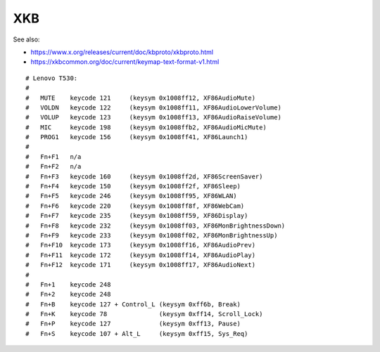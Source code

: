 XKB
===

See also:

* https://www.x.org/releases/current/doc/kbproto/xkbproto.html
* https://xkbcommon.org/doc/current/keymap-text-format-v1.html

::

   # Lenovo T530:
   #
   #   MUTE    keycode 121     (keysym 0x1008ff12, XF86AudioMute)
   #   VOLDN   keycode 122     (keysym 0x1008ff11, XF86AudioLowerVolume)
   #   VOLUP   keycode 123     (keysym 0x1008ff13, XF86AudioRaiseVolume)
   #   MIC     keycode 198     (keysym 0x1008ffb2, XF86AudioMicMute)
   #   PROG1   keycode 156     (keysym 0x1008ff41, XF86Launch1)
   #
   #   Fn+F1   n/a
   #   Fn+F2   n/a
   #   Fn+F3   keycode 160     (keysym 0x1008ff2d, XF86ScreenSaver)
   #   Fn+F4   keycode 150     (keysym 0x1008ff2f, XF86Sleep)
   #   Fn+F5   keycode 246     (keysym 0x1008ff95, XF86WLAN)
   #   Fn+F6   keycode 220     (keysym 0x1008ff8f, XF86WebCam)
   #   Fn+F7   keycode 235     (keysym 0x1008ff59, XF86Display)
   #   Fn+F8   keycode 232     (keysym 0x1008ff03, XF86MonBrightnessDown)
   #   Fn+F9   keycode 233     (keysym 0x1008ff02, XF86MonBrightnessUp)
   #   Fn+F10  keycode 173     (keysym 0x1008ff16, XF86AudioPrev)
   #   Fn+F11  keycode 172     (keysym 0x1008ff14, XF86AudioPlay)
   #   Fn+F12  keycode 171     (keysym 0x1008ff17, XF86AudioNext)
   #
   #   Fn+1    keycode 248
   #   Fn+2    keycode 248
   #   Fn+B    keycode 127 + Control_L (keysym 0xff6b, Break)
   #   Fn+K    keycode 78              (keysym 0xff14, Scroll_Lock)
   #   Fn+P    keycode 127             (keysym 0xff13, Pause)
   #   Fn+S    keycode 107 + Alt_L     (keysym 0xff15, Sys_Req)

